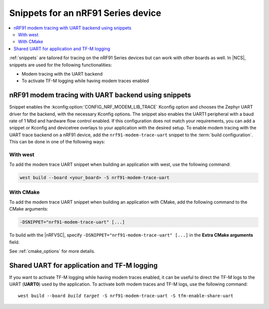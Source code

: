 .. _ug_nrf91_snippet:

Snippets for an nRF91 Series device
###################################

.. contents::
   :local:
   :depth: 2


:ref:`snippets` are tailored for tracing on the nRF91 Series devices but can work with other boards as well.
In |NCS|, snippets are used for the following functionalities:

* Modem tracing with the UART backend
* To activate TF-M logging while having modem traces enabled

.. _nrf91_modem_trace_uart_snippet:

nRF91 modem tracing with UART backend using snippets
====================================================

Snippet enables the :kconfig:option:`CONFIG_NRF_MODEM_LIB_TRACE` Kconfig option and chooses the Zephyr UART driver for the backend, with the necessary Kconfig options.
The snippet also enables the UART1 peripheral with a baud rate of 1 Mbd and hardware flow control enabled.
If this configuration does not match your requirements, you can add a snippet or Kconfig and devicetree overlays to your application with the desired setup.
To enable modem tracing with the UART trace backend on a nRF91 device, add the ``nrf91-modem-trace-uart`` snippet to the :term:`build configuration`.
This can be done in one of the following ways:

With west
---------

To add the modem trace UART snippet when building an application with west, use the following command:

.. code-block:: console

   west build --board <your_board> -S nrf91-modem-trace-uart

With CMake
----------

To add the modem trace UART snippet when building an application with CMake, add the following command to the CMake arguments:

.. code-block:: console

   -DSNIPPET="nrf91-modem-trace-uart" [...]

To build with the |nRFVSC|, specify ``-DSNIPPET="nrf91-modem-trace-uart" [...]`` in the **Extra CMake arguments** field.

See :ref:`cmake_options` for more details.

.. _tfm_enable_share_uart:

Shared UART for application and TF-M logging
============================================

If you want to activate TF-M logging while having modem traces enabled, it can be useful to direct the TF-M logs to the UART (**UART0**) used by the application.
To activate both modem traces and TF-M logs, use the following command:

.. parsed-literal::
   :class: highlight

   west build --board *build target* -S nrf91-modem-trace-uart -S tfm-enable-share-uart
